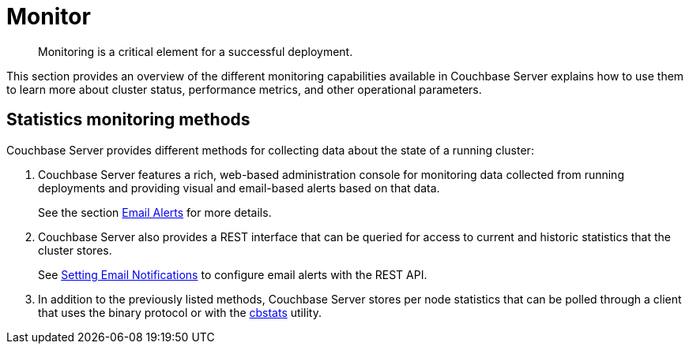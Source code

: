 = Monitor

[abstract]
Monitoring is a critical element for a successful deployment.

This section provides an overview of the different monitoring capabilities available in Couchbase Server explains how to use them to learn more about cluster status, performance metrics, and other operational parameters.

== Statistics monitoring methods

Couchbase Server provides different methods for collecting data about the state of a running cluster:

. Couchbase Server features a rich, web-based administration console for monitoring data collected from running deployments and providing visual and email-based alerts based on that data.
+
See the section xref:settings:configure-alerts.adoc[Email Alerts] for more details.

. Couchbase Server also provides a REST interface that can be queried for access to current and historic statistics that the cluster stores.
+
See xref:rest-api:rest-cluster-email-notifications.adoc[Setting Email Notifications] to configure email alerts with the REST API.

. In addition to the previously listed methods, Couchbase Server stores per node statistics that can be polled through a client that uses the binary protocol or with the xref:cli:cbstats-intro.adoc[cbstats] utility.
